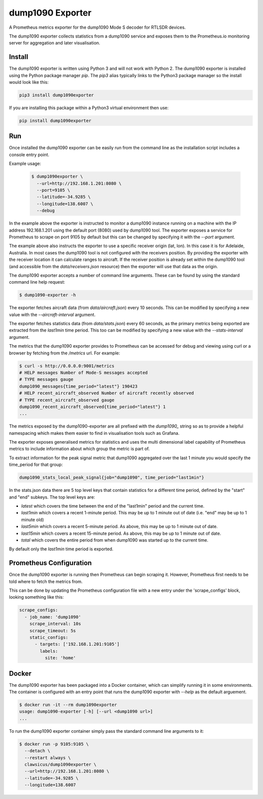 dump1090 Exporter
=================

A Prometheus metrics exporter for the dump1090 Mode S decoder for RTLSDR
devices.

The dump1090 exporter collects statistics from a dump1090 service and
exposes them to the Prometheus.io monitoring server for aggregation and
later visualisation.

Install
-------

The dump1090 exporter is written using Python 3 and will not work with
Python 2. The dump1090 exporter is installed using the Python package manager
*pip*. The *pip3* alias typically links to the Python3 package manager so
the install would look like this:

.. code-block:: console

    pip3 install dump1090exporter

If you are installing this package within a Python3 virtual environment then
use:

.. code-block:: console

    pip install dump1090exporter


Run
---

Once installed the dump1090 exporter can be easily run from the command
line as the installation script includes a console entry point.

Example usage:

    .. code-block:: console

        $ dump1090exporter \
          --url=http://192.168.1.201:8080 \
          --port=9105 \
          --latitude=-34.9285 \
          --longitude=138.6007 \
          --debug

In the example above the exporter is instructed to monitor a dump1090
instance running on a machine with the IP address 192.168.1.201 using
the default port (8080) used by dump1090 tool. The exporter exposes a
service for Prometheus to scrape on port 9105 by default but this can
be changed by specifying it with the *--port* argument.

The example above also instructs the exporter to use a specific receiver
origin (lat, lon). In this case it is for Adelaide, Australia. In most
cases the dump1090 tool is not configured with the receivers position.
By providing the exporter with the receiver location it can calculate
ranges to aircraft. If the receiver position is already set within the
dump1090 tool (and accessible from the *data/receivers.json* resource)
then the exporter will use that data as the origin.

The dump1090 exporter accepts a number of command line arguments. These
can be found by using the standard command line help request:

.. code-block:: console

    $ dump1090-exporter -h

The exporter fetches aircraft data (from *data/aircraft.json*) every 10
seconds. This can be modified by specifying a new value with the
*--aircraft-interval* argument.

The exporter fetches statistics data (from *data/stats.json*) every 60
seconds, as the primary metrics being exported are extracted from the
*last1min* time period. This too can be modified by specifying a new
value with the *--stats-interval* argument.

The metrics that the dump1090 exporter provides to Prometheus can be
accessed for debug and viewing using curl or a browser by fetching from
the */metrics* url. For example:

.. code-block:: console

    $ curl -s http://0.0.0.0:9001/metrics
    # HELP messages Number of Mode-S messages accepted
    # TYPE messages gauge
    dump1090_messages{time_period="latest"} 190423
    # HELP recent_aircraft_observed Number of aircraft recently observed
    # TYPE recent_aircraft_observed gauge
    dump1090_recent_aircraft_observed{time_period="latest"} 1
    ...

The metrics exposed by the dump1090-exporter are all prefixed with the
*dump1090_* string so as to provide a helpful namespacing which makes them
easier to find in visualisation tools such as Grafana.

The exporter exposes generalised metrics for statistics and uses the multi
dimensional label capability of Prometheus metrics to include information
about which group the metric is part of.

To extract information for the peak signal metric that dump1090 aggregated
over the last 1 minute you would specify the time_period for that group:

.. code-block:: console

    dump1090_stats_local_peak_signal{job="dump1090", time_period="last1min"}

In the stats.json data there are 5 top level keys that contain statistics for
a different time period, defined by the "start" and "end" subkeys. The top
level keys are:

- *latest* which covers the time between the end of the "last1min" period and
  the current time.
- *last1min* which covers a recent 1-minute period. This may be up to 1 minute
  out of date (i.e. "end" may be up to 1 minute old)
- *last5min* which covers a recent 5-minute period. As above, this may be up
  to 1 minute out of date.
- *last15min* which covers a recent 15-minute period. As above, this may be up
  to 1 minute out of date.
- *total* which covers the entire period from when dump1090 was started up to
  the current time.

By default only the *last1min* time period is exported.


Prometheus Configuration
------------------------

Once the dump1090 exporter is running then Prometheus can begin scraping it.
However, Prometheus first needs to be told where to fetch the metrics from.

This can be done by updating the Prometheus configuration file with a new entry under the 'scrape_configs' block, looking something like this:

.. code-block:: yaml

    scrape_configs:
      - job_name: 'dump1090'
        scrape_interval: 10s
        scrape_timeout: 5s
        static_configs:
          - targets: ['192.168.1.201:9105']
            labels:
              site: 'home'


Docker
------

The dump1090 exporter has been packaged into a Docker container, which
can simplify running it in some environments. The container is configured with an entry point that runs the dump1090 exporter with *--help* as the default arguement.

.. code-block:: console

    $ docker run -it --rm dump1090exporter
    usage: dump1090-exporter [-h] [--url <dump1090 url>]
    ...

To run the dump1090 exporter container simply pass the standard command
line arguments to it:

.. code-block:: console

    $ docker run -p 9105:9105 \
      --detach \
      --restart always \
      clawsicus/dump1090exporter \
      --url=http://192.168.1.201:8080 \
      --latitude=-34.9285 \
      --longitude=138.6007

